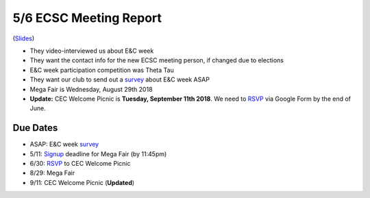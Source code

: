 .. _Slides: https://docs.google.com/a/miamioh.edu/presentation/d/1FcEajrpFvahQZFY373054UNiagI8nUROx3ohyQqpVvM/edit?usp=drive_web
.. _survey: https://docs.google.com/a/miamioh.edu/forms/d/1ckSyslo7H36U12PRVVYGEqkhqHicZdvN8YW_Aut_WmQ/edit?usp=drive_web
.. _RSVP: https://docs.google.com/a/miamioh.edu/forms/d/1bs0EAGftxiqmcQPwENay3p1Lms6bdaxWLjMRQON44ug/edit?usp=drive_web
.. _Signup: https://muhub.campuslabs.com/engage/submitter/form/start/178014

5/6 ECSC Meeting Report
=======================

(Slides_)

* They video-interviewed us about E&C week
* They want the contact info for the new ECSC meeting person,
  if changed due to elections
* E&C week participation competition was Theta Tau
* They want our club to send out a survey_ about E&C week ASAP
* Mega Fair is Wednesday, August 29th 2018
* **Update:** CEC Welcome Picnic is **Tuesday, September 11th 2018**.
  We need to RSVP_ via Google Form by the end of June.

Due Dates
---------

* ASAP: E&C week survey_
* 5/11: Signup_ deadline for Mega Fair (by 11:45pm)
* 6/30: RSVP_ to CEC Welcome Picnic
* 8/29: Mega Fair
* 9/11: CEC Welcome Picnic (**Updated**)
